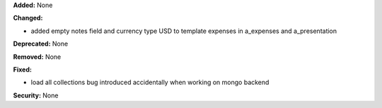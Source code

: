 **Added:** None

**Changed:**

* added empty notes field and currency type USD to template expenses in
  a_expenses and a_presentation

**Deprecated:** None

**Removed:** None

**Fixed:**

* load all collections bug introduced accidentally when working on mongo backend

**Security:** None